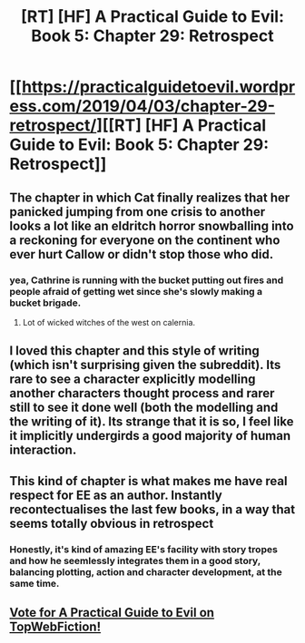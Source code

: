 #+TITLE: [RT] [HF] A Practical Guide to Evil: Book 5: Chapter 29: Retrospect

* [[https://practicalguidetoevil.wordpress.com/2019/04/03/chapter-29-retrospect/][[RT] [HF] A Practical Guide to Evil: Book 5: Chapter 29: Retrospect]]
:PROPERTIES:
:Author: Zayits
:Score: 82
:DateUnix: 1554264164.0
:DateShort: 2019-Apr-03
:END:

** The chapter in which Cat finally realizes that her panicked jumping from one crisis to another looks a lot like an eldritch horror snowballing into a reckoning for everyone on the continent who ever hurt Callow or didn't stop those who did.
:PROPERTIES:
:Author: JanusTheDoorman
:Score: 52
:DateUnix: 1554272556.0
:DateShort: 2019-Apr-03
:END:

*** yea, Cathrine is running with the bucket putting out fires and people afraid of getting wet since she's slowly making a bucket brigade.
:PROPERTIES:
:Author: Banarok
:Score: 14
:DateUnix: 1554299090.0
:DateShort: 2019-Apr-03
:END:

**** Lot of wicked witches of the west on calernia.
:PROPERTIES:
:Author: lolbifrons
:Score: 6
:DateUnix: 1554331520.0
:DateShort: 2019-Apr-04
:END:


** I loved this chapter and this style of writing (which isn't surprising given the subreddit). Its rare to see a character explicitly modelling another characters thought process and rarer still to see it done well (both the modelling and the writing of it). Its strange that it is so, I feel like it implicitly undergirds a good majority of human interaction.
:PROPERTIES:
:Author: swaskowi
:Score: 40
:DateUnix: 1554265995.0
:DateShort: 2019-Apr-03
:END:


** This kind of chapter is what makes me have real respect for EE as an author. Instantly recontectualises the last few books, in a way that seems totally obvious in retrospect
:PROPERTIES:
:Author: akaltyn
:Score: 27
:DateUnix: 1554290199.0
:DateShort: 2019-Apr-03
:END:

*** Honestly, it's kind of amazing EE's facility with story tropes and how he seemlessly integrates them in a good story, balancing plotting, action and character development, at the same time.
:PROPERTIES:
:Author: Friedoobrain
:Score: 19
:DateUnix: 1554303614.0
:DateShort: 2019-Apr-03
:END:


** [[http://topwebfiction.com/vote.php?for=a-practical-guide-to-evil][Vote for A Practical Guide to Evil on TopWebFiction!]]
:PROPERTIES:
:Author: Zayits
:Score: 3
:DateUnix: 1554264181.0
:DateShort: 2019-Apr-03
:END:

